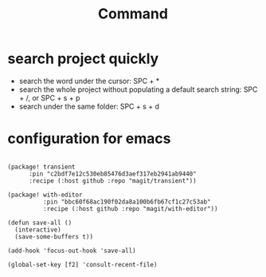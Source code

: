 #+title: Command

* search project quickly
- search the word under the cursor: SPC + *
- search the whole project without populating a default search string: SPC + /,  or SPC + s + p
- search under the same folder: SPC + s + d

* configuration for emacs
#+begin_src elisp

(package! transient
      :pin "c2bdf7e12c530eb85476d3aef317eb2941ab9440"
      :recipe (:host github :repo "magit/transient"))

(package! with-editor
          :pin "bbc60f68ac190f02da8a100b6fb67cf1c27c53ab"
          :recipe (:host github :repo "magit/with-editor"))

(defun save-all ()
  (interactive)
  (save-some-buffers t))

(add-hook 'focus-out-hook 'save-all)

(global-set-key [f2] 'consult-recent-file)

#+end_src
